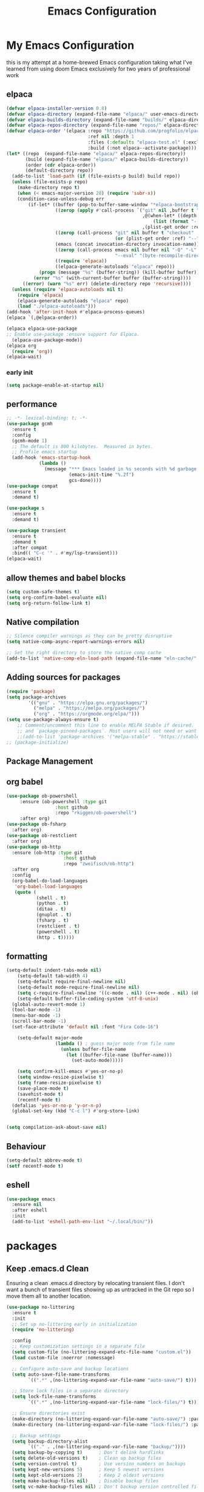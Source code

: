 #+TITLE: Emacs Configuration
#+PROPERTY: header-args:emacs-lisp :tangle ~/.emacs.d/init.el :comments link
* My Emacs Configuration
this is my attempt at a home-brewed Emacs configuration taking what I've
learned from using doom Emacs exclusively for two years of
professional work

** elpaca
#+begin_src emacs-lisp
  (defvar elpaca-installer-version 0.8)
  (defvar elpaca-directory (expand-file-name "elpaca/" user-emacs-directory))
  (defvar elpaca-builds-directory (expand-file-name "builds/" elpaca-directory))
  (defvar elpaca-repos-directory (expand-file-name "repos/" elpaca-directory))
  (defvar elpaca-order '(elpaca :repo "https://github.com/progfolio/elpaca.git"
                                :ref nil :depth 1
                                :files (:defaults "elpaca-test.el" (:exclude "extensions"))
                                :build (:not elpaca--activate-package)))
  (let* ((repo  (expand-file-name "elpaca/" elpaca-repos-directory))
         (build (expand-file-name "elpaca/" elpaca-builds-directory))
         (order (cdr elpaca-order))
         (default-directory repo))
    (add-to-list 'load-path (if (file-exists-p build) build repo))
    (unless (file-exists-p repo)
      (make-directory repo t)
      (when (< emacs-major-version 28) (require 'subr-x))
      (condition-case-unless-debug err
          (if-let* ((buffer (pop-to-buffer-same-window "*elpaca-bootstrap*"))
                    ((zerop (apply #'call-process `("git" nil ,buffer t "clone"
                                                    ,@(when-let* ((depth (plist-get order :depth)))
                                                        (list (format "--depth=%d" depth) "--no-single-branch"))
                                                    ,(plist-get order :repo) ,repo))))
                    ((zerop (call-process "git" nil buffer t "checkout"
                                          (or (plist-get order :ref) "--"))))
                    (emacs (concat invocation-directory invocation-name))
                    ((zerop (call-process emacs nil buffer nil "-Q" "-L" "." "--batch"
                                          "--eval" "(byte-recompile-directory \".\" 0 'force)")))
                    ((require 'elpaca))
                    ((elpaca-generate-autoloads "elpaca" repo)))
              (progn (message "%s" (buffer-string)) (kill-buffer buffer))
            (error "%s" (with-current-buffer buffer (buffer-string))))
        ((error) (warn "%s" err) (delete-directory repo 'recursive))))
    (unless (require 'elpaca-autoloads nil t)
      (require 'elpaca)
      (elpaca-generate-autoloads "elpaca" repo)
      (load "./elpaca-autoloads")))
  (add-hook 'after-init-hook #'elpaca-process-queues)
  (elpaca `(,@elpaca-order))

  (elpaca elpaca-use-package
  ;; Enable use-package :ensure support for Elpaca.
    (elpaca-use-package-mode))
  (elpaca org
    (require 'org))
  (elpaca-wait)
#+end_src
*** early init

#+begin_src emacs-lisp :tangle ./early-init.el
  (setq package-enable-at-startup nil)
#+end_src

** performance
 
#+begin_src emacs-lisp
  ;; -*- lexical-binding: t; -*-
  (use-package gcmh
    :ensure t
    :config
    (gcmh-mode 1)
    ;; The default is 800 kilobytes.  Measured in bytes.
    ;; Profile emacs startup
    (add-hook 'emacs-startup-hook
              (lambda ()
                (message "*** Emacs loaded in %s seconds with %d garbage collections."
                         (emacs-init-time "%.2f")
                         gcs-done))))
  (use-package compat
    :ensure t
    :demand t)

  (use-package s
    :ensure t
    :demand t)

  (use-package transient
    :ensure t
    :demand t
    :after compat
    :bind(( "C-c '" . #'my/lsp-transient)))
  (elpaca-wait)
#+end_src
 
#+RESULTS:
| (lambda nil (message *** Emacs loaded in %s seconds with %d garbage collections. (emacs-init-time %.2f) gcs-done)) | #[0 \301!\210eb\210\302 \210\303\304!\207 [dashboard-buffer-name switch-to-buffer redisplay run-hooks dashboard-after-initialize-hook] 2] | (closure (t) nil (message *** Emacs loaded in %s seconds with %d garbage collections. (emacs-init-time %.2f) gcs-done)) |
 
** allow themes and babel blocks
#+begin_src emacs-lisp
  (setq custom-safe-themes t)
  (setq org-confirm-babel-evaluate nil)
  (setq org-return-follow-link t)
#+end_src
 
#+RESULTS:
: t
 
 
** Native compilation
 
#+begin_src emacs-lisp
  ;; Silence compiler warnings as they can be pretty disruptive
  (setq native-comp-async-report-warnings-errors nil)

  ;; Set the right directory to store the native comp cache
  (add-to-list 'native-comp-eln-load-path (expand-file-name "eln-cache/" user-emacs-directory))
#+end_src
 
#+RESULTS:
| /home/karim/.cache/emacs/eln-cache/ | /home/karim/.emacs.d/eln-cache/ | /home/karim/.guix-profile/lib/emacs/native-site-lisp | /gnu/store/3bsvi1gvbacnpbxrv6v1334d2d256766-emacs-29.3/lib/emacs/29.3/native-lisp/ |
** Adding sources for packages
#+begin_src emacs-lisp
  (require 'package)
  (setq package-archives
          '(("gnu" . "https://elpa.gnu.org/packages/")
            ("melpa" . "https://melpa.org/packages/")
            ("org" . "https://orgmode.org/elpa/")))
  (setq use-package-always-ensure t)
      ;; Comment/uncomment this line to enable MELPA Stable if desired.  See `package-archive-priorities`
      ;; and `package-pinned-packages`. Most users will not need or want to do this.
      ;;(add-to-list 'package-archives '("melpa-stable" . "https://stable.melpa.org/packages/") t)
  ;; (package-initialize)
#+end_src 
 
#+RESULTS:


** Package Management

** org babel
#+begin_src emacs-lisp :noweb yes
  (use-package ob-powershell
       :ensure (ob-powershell :type git
                    :host github
                    :repo "rkiggen/ob-powershell")
       :after org)
  (use-package ob-fsharp
    :after org)
  (use-package ob-restclient
    :after org)
  (use-package ob-http
    :ensure (ob-http :type git
                       :host github
                       :repo "zweifisch/ob-http")
    :after org
    :config
    (org-babel-do-load-languages
     'org-babel-load-languages
     (quote (
             (shell . t)
             (python . t)
             (ditaa . t)
             (gnuplot . t)
             (fsharp . t)
             (restclient . t)
             (powershell . t)
             (http . t)))))
#+end_src

** formatting
#+begin_src emacs-lisp
  (setq-default indent-tabs-mode nil)
      (setq-default tab-width 4) 
      (setq-default require-final-newline nil)
      (setq-default mode-require-final-newline nil)
      (setq c-require-final-newline '((c-mode . nil) (c++-mode . nil) (objc-mode . nil)))
      (setq-default buffer-file-coding-system 'utf-8-unix)
    (global-auto-revert-mode 1)
    (tool-bar-mode -1)
    (menu-bar-mode -1)
    (scroll-bar-mode -1)
    (set-face-attribute 'default nil :font "Fira Code-16")

      (setq-default major-mode
                    (lambda () ; guess major mode from file name
                      (unless buffer-file-name
                        (let ((buffer-file-name (buffer-name)))
                          (set-auto-mode)))))

      (setq confirm-kill-emacs #'yes-or-no-p)
      (setq window-resize-pixelwise t)
      (setq frame-resize-pixelwise t)
      (save-place-mode t)
      (savehist-mode t)
      (recentf-mode t)
    (defalias 'yes-or-no-p 'y-or-n-p)
    (global-set-key (kbd "C-c l") #'org-store-link)


  (setq compilation-ask-about-save nil)
#+end_src
 
** Behaviour
#+begin_src emacs-lisp
  (setq-default abbrev-mode t)
  (setf recentf-mode t)
#+end_src

** eshell
#+begin_src emacs-lisp
  (use-package emacs
    :ensure nil
    :after eshell
    :init
    (add-to-list 'eshell-path-env-list "~/.local/bin/"))
#+end_src
* packages
** Keep .emacs.d Clean
Ensuring a clean .emacs.d directory by relocating transient files.
I don't want a bunch of transient files showing up as untracked in the Git repo so I move them all to another location.

#+begin_src emacs-lisp
  (use-package no-littering
    :ensure t
    :init
    ;; Set up no-littering early in initialization
    (require 'no-littering)

    :config
    ;; Keep customization settings in a separate file
    (setq custom-file (no-littering-expand-etc-file-name "custom.el"))
    (load custom-file :noerror :nomessage)

    ;; Configure auto-save and backup locations
    (setq auto-save-file-name-transforms
          `((".*" ,(no-littering-expand-var-file-name "auto-save/") t)))

    ;; Store lock files in a separate directory
    (setq lock-file-name-transforms
          `((".*" ,(no-littering-expand-var-file-name "lock-files/") t)))

    ;; Ensure directories exist
    (make-directory (no-littering-expand-var-file-name "auto-save/") :parents)
    (make-directory (no-littering-expand-var-file-name "lock-files/") :parents)

    ;; Backup settings
    (setq backup-directory-alist
          `(("." . ,(no-littering-expand-var-file-name "backup/"))))
    (setq backup-by-copying t)      ; Don't delink hardlinks
    (setq delete-old-versions t)    ; Clean up backup files
    (setq version-control t)        ; Use version numbers on backups
    (setq kept-new-versions 5)      ; Keep 5 newest versions
    (setq kept-old-versions 2)      ; Keep 2 oldest versions
    (setq make-backup-files nil)    ; Disable backup files
    (setq vc-make-backup-files nil) ; Don't backup version controlled files

    ;; Save history and places
    (setq savehist-file (no-littering-expand-var-file-name "savehist.el"))
    (setq save-place-file (no-littering-expand-var-file-name "save-place.el"))
    ;; Store auto-save-list files in var directory
    (setq auto-save-list-file-prefix 
          (no-littering-expand-var-file-name "auto-save-list/.saves-"))

    ;; Keep transient files in var directory
    (setq transient-history-file 
          (no-littering-expand-var-file-name "transient/history.el"))
    (setq transient-levels-file 
          (no-littering-expand-var-file-name "transient/levels.el"))
    (setq transient-values-file 
          (no-littering-expand-var-file-name "transient/values.el"))

    ;; Persist recentf list between sessions
    (setq recentf-save-file 
          (no-littering-expand-var-file-name "recentf"))

    ;; Store bookmarks file in etc directory
    (setq bookmark-default-file 
          (no-littering-expand-etc-file-name "bookmarks")))

  ;; Enable save-place-mode to remember cursor position
  (save-place-mode 1)

  ;; Enable savehist-mode to persist history
  (savehist-mode 1)

  ;; Enable recentf-mode to track recently opened files
  (recentf-mode 1)
#+end_src
 
#+RESULTS:
 
*Guix Packages*
** Load custom lisp
I've got a folder of custom Emacs Lisp libraries which must be added to the load path.
#+begin_src emacs-lisp
  ;; Add my library path to load-path
  (push "~/.emacs.d/lisp" load-path)
#+end_src
 
** Dashboard
#+begin_src emacs-lisp
  (use-package all-the-icons)
  (use-package dashboard
    :config
  (setq dashboard-startup-banner 'logo)
  (setq dashboard-set-heading-icons t))
#+end_src
 
#+RESULTS:
: t
** Keybinding Panel (which-key)
 
[[https://github.com/justbur/emacs-which-key][which-key]] is great for getting an overview of what keybindings are available
based on the prefix keys you entered.  Learned about this one from Spacemacs.
 
#+begin_src emacs-lisp
  (use-package diminish)
  (use-package which-key
    :config
    (diminish 'which-key-mode)
    (which-key-mode)
    (setq which-key-idle-delay 0.3))
#+end_src
** Doom-themes
A little bit of everything honestly you will find something you like
here.  I am currently using modus-vivendi though. Which can be
customized as you please as well.
#+begin_src emacs-lisp
  (use-package doom-themes)
  (load-theme 'modus-vivendi)
#+end_src
** Doom-modeline
#+begin_src emacs-lisp
  (use-package doom-modeline
    :config
    (doom-modeline-mode 1)
    (setf doom-modeline-icon t))
#+end_src
 
#+RESULTS:
: t
** Winner-mode
#+begin_src emacs-lisp
  (setf winner-mode 1)

  (use-package nerd-icons
    :ensure t)
  (use-package nerd-icons-completion
    :ensure t
    :after marginalia
    :config
    (nerd-icons-completion-marginalia-setup)
    (nerd-icons-completion-mode 1))
#+end_src
** Version control
[[https://magit.vc/][Magit]] is one of emacs best features. It's been around forever at it has truly helped me understand the intricasies of git.
 
if this isn't you cup of tea and you're on windows or mac, then I
highly recommend [[https://magit.vc/][Fork]]

It might be hard to imagine, but having your source control directly
where you browse code is immennsely freeing and you don't break you
flow as much. On top of that you have all of your code search,
navigation etc. available since you're in your editor.
#+begin_src emacs-lisp
  (use-package magit
    :config
    (setf magit-display-buffer-function #'magit-display-buffer-same-window-except-diff-v1
          magit-display-buffer-function #'magit-display-buffer-fullframe-status-v1
          magit-save-repository-buffers 'dontask
          ediff-window-setup-function 'ediff-setup-windows-plain)
    :bind (("C-c v" . #'my-git-commands)))

  (use-package magit-todos)

  (use-package conventional-commit
    :ensure (conventional-commit
               :type git
               :host github
               :repo "akirak/conventional-commit.el")
    :hook (git-commit-mode . conventional-commit-setup))
  (use-package git-timemachine
    :ensure t)
  (use-package git-cliff
    :config
    (setf git-cliff-executable "~/.cargo/bin/git-cliff"))
  (transient-define-prefix my-git-commands ()
    "A transient for common git operations."
    ["Git Commands"
     ["Magit"
      ("g" "Status" magit-status)
      ("b" "blame" magit-blame-addition)
      ("C" "Clone" magit-clone)
      ]
     ["Timemachine"
      ("t" "Toggle Timemachine" git-timemachine-toggle)]])
#+end_src

** Puni (structural editing - sexp / balanced expressions)
#+begin_src emacs-lisp
  ;; Install and configure Puni
  (use-package puni
    :init
    ;; Enable puni-mode globally
    (puni-global-mode)
    :config
    ;; Define keybindings similar to Paredit
    (define-key puni-mode-map (kbd "C-k") 'puni-kill-line)
    (define-key puni-mode-map (kbd "M-(") 'puni-wrap-round)
    (define-key puni-mode-map (kbd "M-[") 'puni-wrap-square)
    (define-key puni-mode-map (kbd "M-{") 'puni-wrap-curly)
    (define-key puni-mode-map (kbd "M-s") 'puni-splice)
    (define-key puni-mode-map (kbd "M-S") 'puni-split)
    (define-key puni-mode-map (kbd "M-J") 'puni-join)
    (define-key puni-mode-map (kbd "M-r") 'puni-raise)
    (define-key puni-mode-map (kbd "C-)") 'puni-slurp-forward)
    (define-key puni-mode-map (kbd "C-(") 'puni-slurp-backward)
    (define-key puni-mode-map (kbd "C-}") 'puni-barf-forward)
    (define-key puni-mode-map (kbd "C-{") 'puni-barf-backward))

  ;; Optionally, disable Puni in term-mode
  ;;(add-hook 'term-mode-hook #'puni-disable-puni-mode)
#+end_src

** completion
#+begin_src emacs-lisp

  (use-package vertico
    :config
    (vertico-mode))
    
      (use-package consult
      :bind (([remap switch-to-buffer] . consult-buffer))
      :after vertico)

    (use-package vertico-prescient
      :after prescient
      :config
      (vertico-prescient-mode t))

    ;;; Completion at point

    (use-package corfu
      :config
      (setopt corfu-cycle t)
      (setopt corfu-auto t)
      (setopt corfu-separator ?\s)          ; ?\s is " "
      (setopt tab-always-indent 'complete)
      (setopt corfu-min-width 30)
      (keymap-set corfu-map "RET" nil) ; aborts after newline
      (global-corfu-mode 1))

    (use-package cape
      :init
      (add-to-list 'completion-at-point-functions #'cape-dabbrev)
      (add-to-list 'completion-at-point-functions #'cape-file)
      (add-to-list 'completion-at-point-functions #'cape-elisp-symbol)
      (add-to-list 'completion-at-point-functions #'cape-elisp-block))

    (use-package consult-lsp
        :ensure t)

    (use-package consult-flycheck
        :ensure t)

    (use-package lsp-mode
        :commands (lsp lsp-deferred)
        :hook ((csharp-mode . lsp-deferred)
               ;; (fsharp-mode . lsp-deferred)
               )
        :config
        (define-key lsp-mode-map [remap xref-find-apropos] #'consult-lsp-symbols)
        (setq lsp-prefer-capf t)
        (transient-define-prefix my/lsp-transient ()
        "LSP commands"
            [["Actions"
              ("d" "Definition" lsp-find-definition)
              ("?" "References" lsp-find-references)
              ("i" "Implementation" lsp-find-implementation)
              ("t" "Type Definition" lsp-find-type-definition)
              ("s" "Symbol" consult-lsp-symbols)
              ("f" "Format Buffer" lsp-format-buffer)
              ("a" "Code Action" lsp-execute-code-action)]
             ["Diagnostics"
              ("n" "Next Diagnostic" flycheck-next-error)
              ("p" "Previous Diagnostic" flycheck-previous-error)
              ("l" "List Diagnostics" consult-flymake)]
             ["Workspace"
              ("R" "Restart Workspace" lsp-restart-workspace)
              ("q" "Shutdown Workspace" lsp-shutdown-workspace)
              ("r" "Rename Symbol" lsp-rename)]
             ["Other"
              ("m" "Toggle LSP Mode" lsp-mode)]]))


      ;; Make sure orderless works well with LSP
    (use-package orderless
    :config
    (setopt completion-styles '(orderless basic))
    (setopt completion-category-overrides '((file (styles basic partial-completion)))))
      (use-package sly
        :ensure t)

      (use-package sharper
        :bind (("C-c d" . #'sharper-main-transient)))

      (use-package fsharp-mode)
      (add-hook 'web-mode-hook 'my-web-mode-hook)
      (add-hook 'eglot-managed-mode-hook (lambda () (+lsp-optimization-mode t)))
      (use-package eglot-fsharp)
      ;; SLIME-Cape integration
      (use-package yasnippet-capf
        :ensure t
        :after (cape yasnippet)
        :config
        (add-to-list 'completion-at-point-functions #'yasnippet-capf))

      ;; Configure hippie-expand with YASnippet
      (use-package yasnippet
        :ensure t
        :config
        (yas-global-mode 1)
        (add-to-list 'hippie-expand-try-functions-list 'yas-hippie-try-expand)
        (setq hippie-expand-try-functions-list
              (cons 'yas-hippie-try-expand
                    (delq 'yas-hippie-try-expand hippie-expand-try-functions-list))))


      ;; Dabbrev configuration
      (use-package dabbrev
        :ensure nil  ; built-in package
        :config
        (add-to-list 'dabbrev-ignored-buffer-regexps "\\` ")
        (add-to-list 'dabbrev-ignored-buffer-modes 'doc-view-mode)
        (add-to-list 'dabbrev-ignored-buffer-modes 'pdf-view-mode)
        :bind ([remap dabbrev-expand] . hippie-expand))
#+end_src

#+RESULTS:
: hippie-expand

** flycheck
#+begin_src emacs-lisp
  (use-package flycheck)
#+end_src

#+RESULTS:
: t

** Transient keybinds
keybinding maps like magit

#+begin_src emacs-lisp
  ;; (transient-define-prefix my-code-transient ()
  ;;   "Window Movement"
  ;;   [["Actions"
  ;;     ("a" "Code-actions" eglot-code-actions)
  ;;     ("r" "Rename" eglot-rename)
  ;;     ("s" "Eglot Symbols" consult-eglot-symbols)
  ;;     ("f" "Format buffer" eglot-format-buffer)]
  ;;    ["Navigation"
  ;;     ("i" "Find implementation" eglot-find-implementation)
  ;;     ("d" "Find declaration" eglot-find-declaration)
  ;;     ("x" "show errors in active buffers" consult-flymake)]])
#+end_src

** tabspaces
like perps-mode, perps.el and perspective.el but simpler and utilizing the built in tab-bar-mode
#+begin_src emacs-lisp
  (use-package tabspaces
    :config
    (setf tabspaces-use-filtered-buffers-as-default t
          tabspaces-default-tab "Default"
          tabspaces-remove-to-default t
          tabspaces-include-buffers '("*scratch*")
          tabspaces-initialize-project-with-todo t
          tabspaces-todo-file-name "project-todo.org"
          tabspaces-session t)
    (tabspaces-mode 1)
    ;; Filter Buffers for Consult-Buffer

    (with-eval-after-load 'consult
      ;; hide full buffer list (still available with "b" prefix)
      (consult-customize consult--source-buffer :hidden t :default nil)
      ;; set consult-workspace buffer list
      (defvar consult--source-workspace
        (list :name     "Workspace Buffers"
              :narrow   ?w
              :history  'buffer-name-history
              :category 'buffer
              :state    #'consult--buffer-state
              :default  t
              :items    (lambda () (consult--buffer-query
                                    :predicate #'tabspaces--local-buffer-p
                                    :sort 'visibility
                                    :as #'buffer-name)))

        "Set workspace buffer list for consult-buffer.")

      (add-to-list 'consult-buffer-sources 'consult--source-workspace)))

  (transient-define-prefix tabspaces-transient ()
    "TabSpaces: Manage workspaces and buffers"
    [["Buffer Management"
      ("k" "Kill buffers & close ws" tabspaces-kill-buffers-close-workspace)
      ("c" "Clear buffers" tabspaces-clear-buffers)
      ("d" "Remove ted buffer" tabspaces-remove-selected-buffer)]
     ["Workspace Management"
      ("w" "Close workspace" tabspaces-close-workspace)
      ("s" "Switch/Create workspace" tabspaces-switch-or-create-workspace)
      ("o" "Open/Create project/ws" tabspaces-open-or-create-project-and-workspace)]
     ["Buffer Navigation"
      ("b" "Switch buffer" tabspaces-switch-to-buffer)
      ("t" "Switch buffer & tab" tabspaces-switch-buffer-and-tab)]])
#+end_src

** org gtd
#+begin_src emacs-lisp
  (use-package org-gtd
    :config
    (setf org-gtd-update-ack "3.0.0")
    (setf org-gtd-directory "~/Dropbox/org/")
    (org-gtd-mode 1)
    (transient-define-prefix my/org-gtd-transient-menu ()
      "Org GTD"
      ["Org GTD Commands"
       ("c" "Capture Task" org-capture)
       ("p" "Process Inbox" org-gtd-process-inbox)
       ("e" "Engage" org-gtd-engage)
       ("r" "organize" org-gtd-organize)
       ])
    (setf org-capture-templates
          '(("i" "Inbox" entry (file "~/Dropbox/org/inbox.org")
             "* %?\n%U\n" :prepend t)
            ("t" "Task" entry (file "~/Dropbox/org/inbox.org")
             "* TODO %?\n%U\n" :prepend t)
            ;; Add other templates here
            ))
    :bind (("C-c n" . my/org-gtd-transient-menu)))
#+end_src

#+RESULTS:
: [nil 26491 37845 593845 nil elpaca-process-queues nil nil 569000 nil]

** Garbage Collector Magic Hack

#+begin_src emacs lisp
  (use-package gcmh)
#+end_src
** Embark

#+begin_src emacs-lisp
  (use-package embark
    :config
    (defun embark-which-key-indicator ()
      "An embark indicator that displays keymaps using which-key.
  The which-key help message will show the type and value of the
  current target followed by an ellipsis if there are further
  targets."
      (lambda (&optional keymap targets prefix)
        (if (null keymap)
            (which-key--hide-popup-ignore-command)
          (which-key--show-keymap
           (if (eq (plist-get (car targets) :type) 'embark-become)
               "Become"
             (format "Act on %s '%s'%s"
                     (plist-get (car targets) :type)
                     (embark--truncate-target (plist-get (car targets) :target))
                     (if (cdr targets) "…" "")))
           (if prefix
               (pcase (lookup-key keymap prefix 'accept-default)
                 ((and (pred keymapp) km) km)
                 (_ (key-binding prefix 'accept-default)))
             keymap)
           nil nil t (lambda (binding)
                       (not (string-suffix-p "-argument" (cdr binding))))))))

    (setf embark-indicators
          '(embark-which-key-indicator
            embark-highlight-indicator
            embark-isearch-highlight-indicator))

    (defun embark-hide-which-key-indicator (fn &rest args)
      "Hide the which-key indicator immediately when using the completing-read prompter."
      (which-key--hide-popup-ignore-command)
      (let ((embark-indicators
             (remq #'embark-which-key-indicator embark-indicators)))
        (apply fn args)))

    (advice-add #'embark-completing-read-prompter
                :around #'embark-hide-which-key-indicator)
    :bind (("C-," . #'embark-act)
           ("C-:" . #'embark-dwim)
           ("C-h B" . #'embark-bindings))) ;;shows mode + minor key in a
                                           ;;searchable manner very
                                           ;;useful
  (use-package embark-consult)
#+end_src

** wgrep
makes grep buffers writeable.
#+begin_src emacs-lisp
  (use-package wgrep)
#+end_src
** dslides
#+begin_src emacs-lisp
  (use-package dslide
    :config
    (set-face-attribute 'dslide-highlight nil :foreground "white" :background "green")
    (set-face-attribute 'dslide-babel-success-highlight nil :foreground "white" :background "blue")
    (set-face-attribute 'dslide-babel-error-highlight nil :foreground "white" :background "red")
    )
  (use-package default-text-scale
    :ensure t
    :config
    (default-text-scale-mode))
  (use-package moc
    :ensure (moc
             :host github
             :repo "positron-solutions/moc"))
#+end_src
some configuration for debugging slides 
#+begin_src emacs-lisp

#+end_src

#+RESULTS:
** pdf-tools
#+begin_src emacs-lisp
  (use-package pdf-tools
    :hook ((pdf-view-mode . pdf-tools-enable-minor-modes)
           (pdf-view-mode . pdf-view-midnight-minor-mode)
           (pdf-view-mode . (lambda () 
                              (display-line-numbers-mode -1)
                              (set-fringe-mode 0))))
    :config
    (pdf-tools-install))
#+end_src
** Lisps
*** Emacs Lisp
#+begin_src  emacs-lisp
  ;; match da pairs
  (electric-pair-mode 1)
  (add-hook 'org-mode-hook (lambda ()
                             (setq-local electric-pair-inhibit-predicate
                                         `(lambda (c)
                                            (if (char-equal c ?<) t (,electric-pair-inhibit-predicate c))))))

  (use-package aggressive-indent)
  ;; Enable paredit for Common Lisp programming
  (add-hook 'lisp-mode-hook #'aggressive-indent-mode)

  ;; Enable paredit for Emacs Lisp programming

  (defun my-setup-check-parens ()
      (add-hook 'before-save-hook
                #'check-parens))
  (add-hook 'emacs-lisp-mode-hook #'my-setup-check-parens)

  (use-package eros
    :config
    (setf eros-mode 1))
#+end_src
** Common Lisp
#+begin_src emacs-lisp
  (use-package paredit
        :hook ((lisp-mode . #'enable-paredit-mode)
               (emacs-lisp-mode . #'enable-paredit-mode)))
  ;;paren files should also be lispy lisp mode (js but in lisp ma god)
    ;; (add-to-list 'auto-mode-alist (cons "\\.paren\\'" 'lisp-mode))
    ;;       (add-hook 'lisp-mode-hook
    ;;                 #'(lambda ()
    ;;                     (when (and buffer-file-name
    ;;                                (string-match-p "\\.paren\\>" buffer-file-name))
    ;;                       (unless (slime-connected-p)
    ;;                         (save-excursion (slime)))
    ;;                       (trident-mode +1))))

    ;;       (defun steal-slime-keys-for-trident! ()
    ;;       ;; Don't affect all SLIME buffers, just where invoked
    ;;       (make-local-variable 'slime-mode-map)
    ;;       (let ((map slime-mode-map))
    ;;         (define-key map (kbd "C-x C-e") nil)
    ;;         (define-key map (kbd "C-c C-r") nil)
    ;;         (define-key map (kbd "C-M-x")   nil)
    ;;         (define-key map (kbd "C-c C-k") nil)
    ;;         (define-key map (kbd "C-c C-m") nil))
    ;;       (let ((map trident-mode-map))
    ;;         (define-key map (kbd "C-x C-e") 'trident-eval-last-expression)
    ;;         (define-key map (kbd "C-c C-r") 'trident-eval-region)
    ;;         (define-key map (kbd "C-M-x")   'trident-eval-defun)
    ;;         (define-key map (kbd "C-c C-k") 'trident-eval-buffer)
    ;;         (define-key map (kbd "C-c C-m") 'trident-expand-sexp)))

    ;;     (add-hook 'trident-mode-hook 'steal-slime-keys-for-trident!)
#+end_src
 
** GIFS
#+begin_src emacs-lisp
  (use-package gif-screencast
    :ensure t
    :config
    (setq gif-screencast-program "flameshot_bash")
    (setq gif-screencast-args '()))
    (use-package keycast)
#+end_src

#+RESULTS:
*** Flameshot Bash Script
#+PROPERTY: header-args:bash :tangle ~/bin/flameshot_bash
#+PROPERTY: header-args:bash :shebang 
#+begin_src bash :tangle ~/bin/flameshot_bash :shebang "#!/bin/bash"
  flameshot full -r>"$1"
#+end_src
#+RESULTS:

** web
#+begin_src emacs-lisp
  (use-package impatient-mode
    :ensure t
    :hook ((clog-mode . impatient-mode)
           (html-mode . impatient-mode)
           (css-mode . impatient-mode)
           (mhtml-mode . impatient-mode)))

  ;; Configure mhtml-mode for .clog files
  (use-package mhtml-mode
    :ensure nil
    :mode ("\\.clog\\'" . mhtml-mode))
#+end_src
#+RESULTS:
: ps-sly-eval-defun

** regex
#+begin_src emacs-lisp
  (use-package ample-regexps
        :ensure t
        :config
        (define-arx guid-rx
      '((hex-char (regexp "[0-9a-fA-F]"))
        (guid-group4 (seq (= 4 hex-char)))
        (guid-group8 (seq (= 8 hex-char)))
        (guid-group12 (seq (= 12 hex-char)))
        (guid-sep (or "-" ""))  ; Handles both with and without hyphens
        (guid (seq 
               (or "{" "" "<")  ; Optional opening bracket
               guid-group8 guid-sep
               guid-group4 guid-sep
               guid-group4 guid-sep
               guid-group4 guid-sep
               guid-group12
               (or "}" "" ">"))))))

    ; Optional closing bracket

    ;; Examples of how to use it:
    ;; (guid-rx guid)  ; This will create the regexp
#+end_src

** bicep-ts-mode
#+begin_src emacs-lisp
  (use-package bicep-ts-mode
    :config
    (with-eval-after-load 'lsp-mode
      (add-to-list 'lsp-language-id-configuration '(bicep-ts-mode . "bicep"))
      (lsp-register-client
       (make-lsp-client :new-connection (lsp-stdio-connection '("dotnet" "/usr/local/bin/bicep-langserver/Bicep.LangServer.dll"))
                        :activation-fn (lsp-activate-on "bicep")
                        :server-id 'bicep))))
#+end_src

** Marginalia
increases details in the minibuffer for things like files and also
when looking up function
#+begin_src emacs-lisp
      (use-package marginalia
        :ensure t
        :init (marginalia-mode))
#+end_src

#+RESULTS:
: [nil 26519 32347 694684 nil elpaca-process-queues nil nil 321000 nil]

** Helpful

additional information when looking up elisp functions
#+begin_src emacs-lisp
  (use-package helpful
    ;; Note that the built-in `describe-function' includes both functions
    ;; and macros. `helpful-function' is functions only, so we provide
    ;; `helpful-callable' as a drop-in replacement.
    :bind (([remap describe-function] . #'helpful-callable)
           ([remap describe-variable] . #'helpful-variable)
           ([remap describe-key] . #'helpful-key)
           :map help-map
           ("p" . #'helpful-at-point)))
#+end_src

** prescient
I want emacs to remember what files i have visited as I often will
visit them again. I use vertico for my minibuffer therefore I need the
vertico package of prescient.
#+begin_src emacs-lisp
  (use-package prescient
  :after vertico
  :config
  (setopt prescient-history-length 200)
  (setopt prescient-sort-length-enable t))
  #+end_src

#+RESULTS:
: [nil 26519 33959 746874 nil elpaca-process-queues nil nil 880000 nil]

* Finans
#+begin_src emacs-lisp
  (use-package ledger-mode
    :mode ("\\.dat\\'"
           "\\.ledger\\'")
    :custom (ledger-clear-whole-transactions t)
    :config
    (defvar ledger-file "/home/karim/Dropbox/ledger/ledger.dat"
    "Path to your main Ledger file.")

  (defun ledger-custom-report (name command)
    "Run a custom Ledger report with NAME and COMMAND."
    (let ((report-name (format "Custom: %s" name)))
      (add-to-list 'ledger-reports `(,report-name ,command) t)
      (ledger-report report-name nil)
      (delete-other-windows)))

  (transient-define-prefix ledger-reports-transient ()
    "Transient for running Ledger reports."
    :transient-suffix 'transient--do-stay
    ["Ledger Reports"
     ("n" "Net Worth" (lambda () (interactive) 
                        (ledger-custom-report "Net Worth" "%(binary) -f %(ledger-file) balance ^Assets ^Liabilities ^Equity and not %Equity:Budget -R")))
     ("i" "Income Statement" (lambda () (interactive) 
                               (ledger-custom-report "Income Statement" "%(binary) -f %(ledger-file) balance ^Income ^Expenses -R")))
     ("r" "Retained Earnings" (lambda () (interactive) 
                                (ledger-custom-report "Retained Earnings" "%(binary) -f %(ledger-file) balance ^Income ^Expenses -R --sum")))
     ("b" "Budget Status" (lambda () (interactive) 
                            (ledger-custom-report "Budget Status" "%(binary) -f %(ledger-file) balance ^Budget")))
     ("a" "All Accounts" (lambda () (interactive) 
                           (ledger-custom-report "All Accounts" "%(binary) -f %(ledger-file) balance ^Assets")))
     ("e" "Expenses" (lambda () (interactive) 
                       (ledger-custom-report "Expenses" "%(binary) -f %(ledger-file) balance ^Expenses -R")))
     ("m" "Monthly Expenses" (lambda () (interactive) 
                               (ledger-custom-report "Monthly Expenses" "%(binary) -f %(ledger-file) --monthly balance ^Expenses -R")))])

  (global-set-key (kbd "C-c l") #'ledger-reports-transient)

  (ledger-reports-add "Cash Flow" "ledger -f %(ledger-file) -p %(month) register ^Assets:Checking")
  (ledger-reports-add "Budget vs. Actual" "ledger -f %(ledger-file) -p %(month) --budget --depth 2 balance ^Expenses"))

  (use-package flycheck-ledger :after ledger-mode)
#+end_src

#+RESULTS:
: ledger-reports-transient


* Wrap Up
** Guix Emacs Profile
 
*.config/guix/manifests/emacs.scm:*
 
#+begin_src scheme :mkdirp yes :tangle ~/.config/guix/manifests/emacs.scm :noweb yes
  (specifications->manifest
   '("emacs"
     <<packages>>
  ))
#+end_src

 
